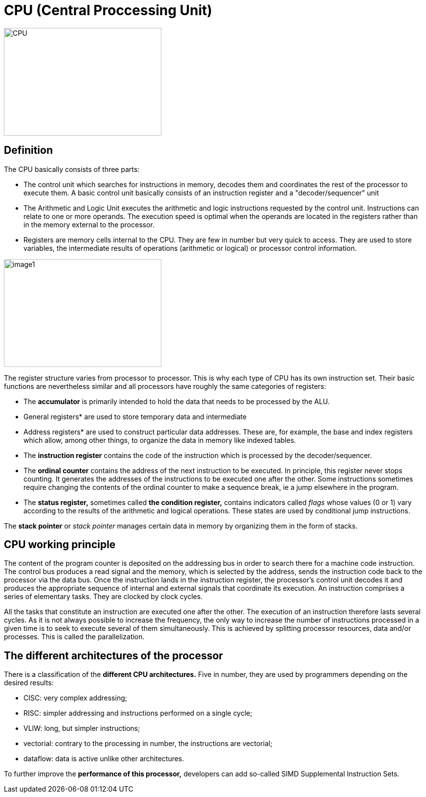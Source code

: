

= CPU (Central Proccessing Unit)

image::CPU.jpg[xref=#fragment01,width=322,height=220]

[.text-justify]
== Definition

The CPU basically consists of three parts:

* The control unit which searches for instructions in memory, decodes them and coordinates the rest of the processor to execute them. A basic control unit basically consists of an instruction register and a "decoder/sequencer" unit

* The Arithmetic and Logic Unit executes the arithmetic and logic instructions requested by the control unit. Instructions can relate to one or more operands. The execution speed is optimal when the operands are located in the registers rather than in the memory external to the processor.

* Registers are memory cells internal to the CPU. They are few in number but very quick to access. They are used to store variables, the intermediate results of operations (arithmetic or logical) or processor control information.

image::image1.png[xref=#fragment1,width=322,height=220]
//image::../assets/images/image1.png[xref=#img1,width=322,height=220]

The register structure varies from processor to processor. This is why each type of CPU has its own instruction set. Their basic functions are nevertheless similar and all processors have roughly the same categories of registers:


* The *accumulator* is primarily intended to hold the data that needs to be processed by the ALU.

* General registers* are used to store temporary data and intermediate

* Address registers* are used to construct particular data addresses.
These are, for example, the base and index registers which allow, among
other things, to organize the data in memory like indexed tables.

* The *instruction register* contains the code of the instruction which is processed by the decoder/sequencer.

* The *ordinal counter* contains the address of the next instruction to be executed. In principle, this register never stops counting. It generates the addresses of the instructions to be executed one after the other. Some instructions sometimes require changing the contents of the ordinal counter to make a sequence break, ie a jump elsewhere in the program.

* The *status register,* sometimes called *the condition register,*
contains indicators called _flags_ whose values (0 or 1) vary according to the results of the arithmetic and logical operations. These states are used by conditional jump instructions.

The *stack pointer* or _stack pointer_ manages certain data in memory by organizing them in the form of stacks.

[.text-justify]
== CPU working principle

The content of the program counter is deposited on the addressing bus in order to search there for a machine code instruction. The control bus produces a read signal and the memory, which is selected by the address, sends the instruction code back to the processor via the data bus. Once the instruction lands in the instruction register, the processor's control unit decodes it and produces the appropriate sequence of internal and external signals that coordinate its execution. An instruction comprises a series of elementary tasks. They are clocked by clock cycles.

All the tasks that constitute an instruction are executed one after the other. The execution of an instruction therefore lasts several cycles. As it is not always possible to increase the frequency, the only way to increase the number of instructions processed in a given time is to seek to execute several of them simultaneously. This is achieved by splitting processor resources, data and/or processes. This is called the parallelization.



[.text-justify]
== The different architectures of the processor

There is a classification of the *different CPU architectures.* Five in number, they are used by programmers depending on the desired results:

* {blank}
+

CISC: very complex addressing;

* {blank}
+

RISC: simpler addressing and instructions performed on a single cycle;

* {blank}
+

VLIW: long, but simpler instructions;

* {blank}
+

vectorial: contrary to the processing in number, the instructions are
vectorial;

* {blank}
+

dataflow: data is active unlike other architectures.


To further improve the *performance of this processor,* developers can
add so-called SIMD Supplemental Instruction Sets.



